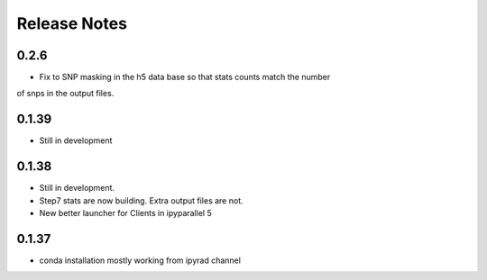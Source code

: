 

.. _release_notes:

Release Notes
=============



0.2.6
-----
- Fix to SNP masking in the h5 data base so that stats counts match the number
of snps in the output files. 


0.1.39
------
- Still in development


0.1.38
------
- Still in development. 
- Step7 stats are now building. Extra output files are not. 
- New better launcher for Clients in ipyparallel 5


0.1.37
------
- conda installation mostly working from ipyrad channel


